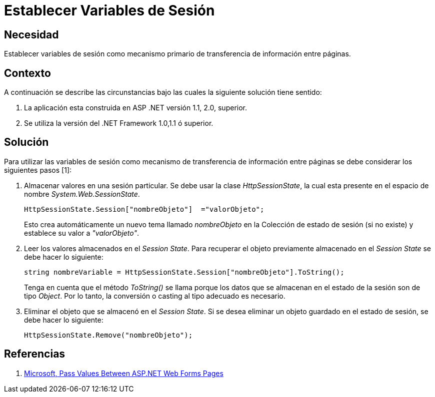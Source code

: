 :slug: kb/frameworks/aspnet/establecer-variables-sesion
:eth: no
:category: aspnet
:kb: yes

= Establecer Variables de Sesión

== Necesidad

Establecer variables de sesión como mecanismo primario de transferencia de información entre páginas.

== Contexto

A continuación se describe las circunstancias bajo las cuales la siguiente solución tiene sentido:

. La aplicación esta construida en ASP .NET versión 1.1, 2.0, superior.
. Se utiliza la versión del .NET Framework 1.0,1.1 ó superior.

== Solución

Para utilizar las variables de sesión como mecanismo de transferencia de información entre páginas se debe considerar los siguientes pasos [1]:

. Almacenar valores en una sesión particular. Se debe usar la clase _HttpSessionState_, la cual esta presente en el espacio de nombre _System.Web.SessionState_.
+
[source,C,linenums]
----
HttpSessionState.Session["nombreObjeto"]  ="valorObjeto";
----
+
Esto crea automáticamente un nuevo tema llamado _nombreObjeto_ en la Colección de estado de sesión (si no existe) y establece su valor a _"valorObjeto"_.
+
. Leer los valores almacenados en el _Session State_. Para recuperar el objeto previamente almacenado en el _Session State_ se debe hacer lo siguiente:
+
[source,C,linenums]
----
string nombreVariable = HttpSessionState.Session["nombreObjeto"].ToString();
----
+
Tenga en cuenta que el método _ToString()_ se llama porque los datos que se almacenan en el estado de la sesión son de tipo _Object_. Por lo tanto, la conversión o casting al tipo adecuado es necesario. 
+
. Eliminar el objeto que se almacenó en el _Session State_. Si se desea eliminar un objeto guardado en el estado de sesión, se debe hacer lo siguiente: 
+
[source,C,linenums]
----
HttpSessionState.Remove("nombreObjeto");
----

== Referencias

. https://msdn.microsoft.com/en-us/library/6c3yckfw.aspx[Microsoft, Pass Values Between ASP.NET Web Forms Pages]